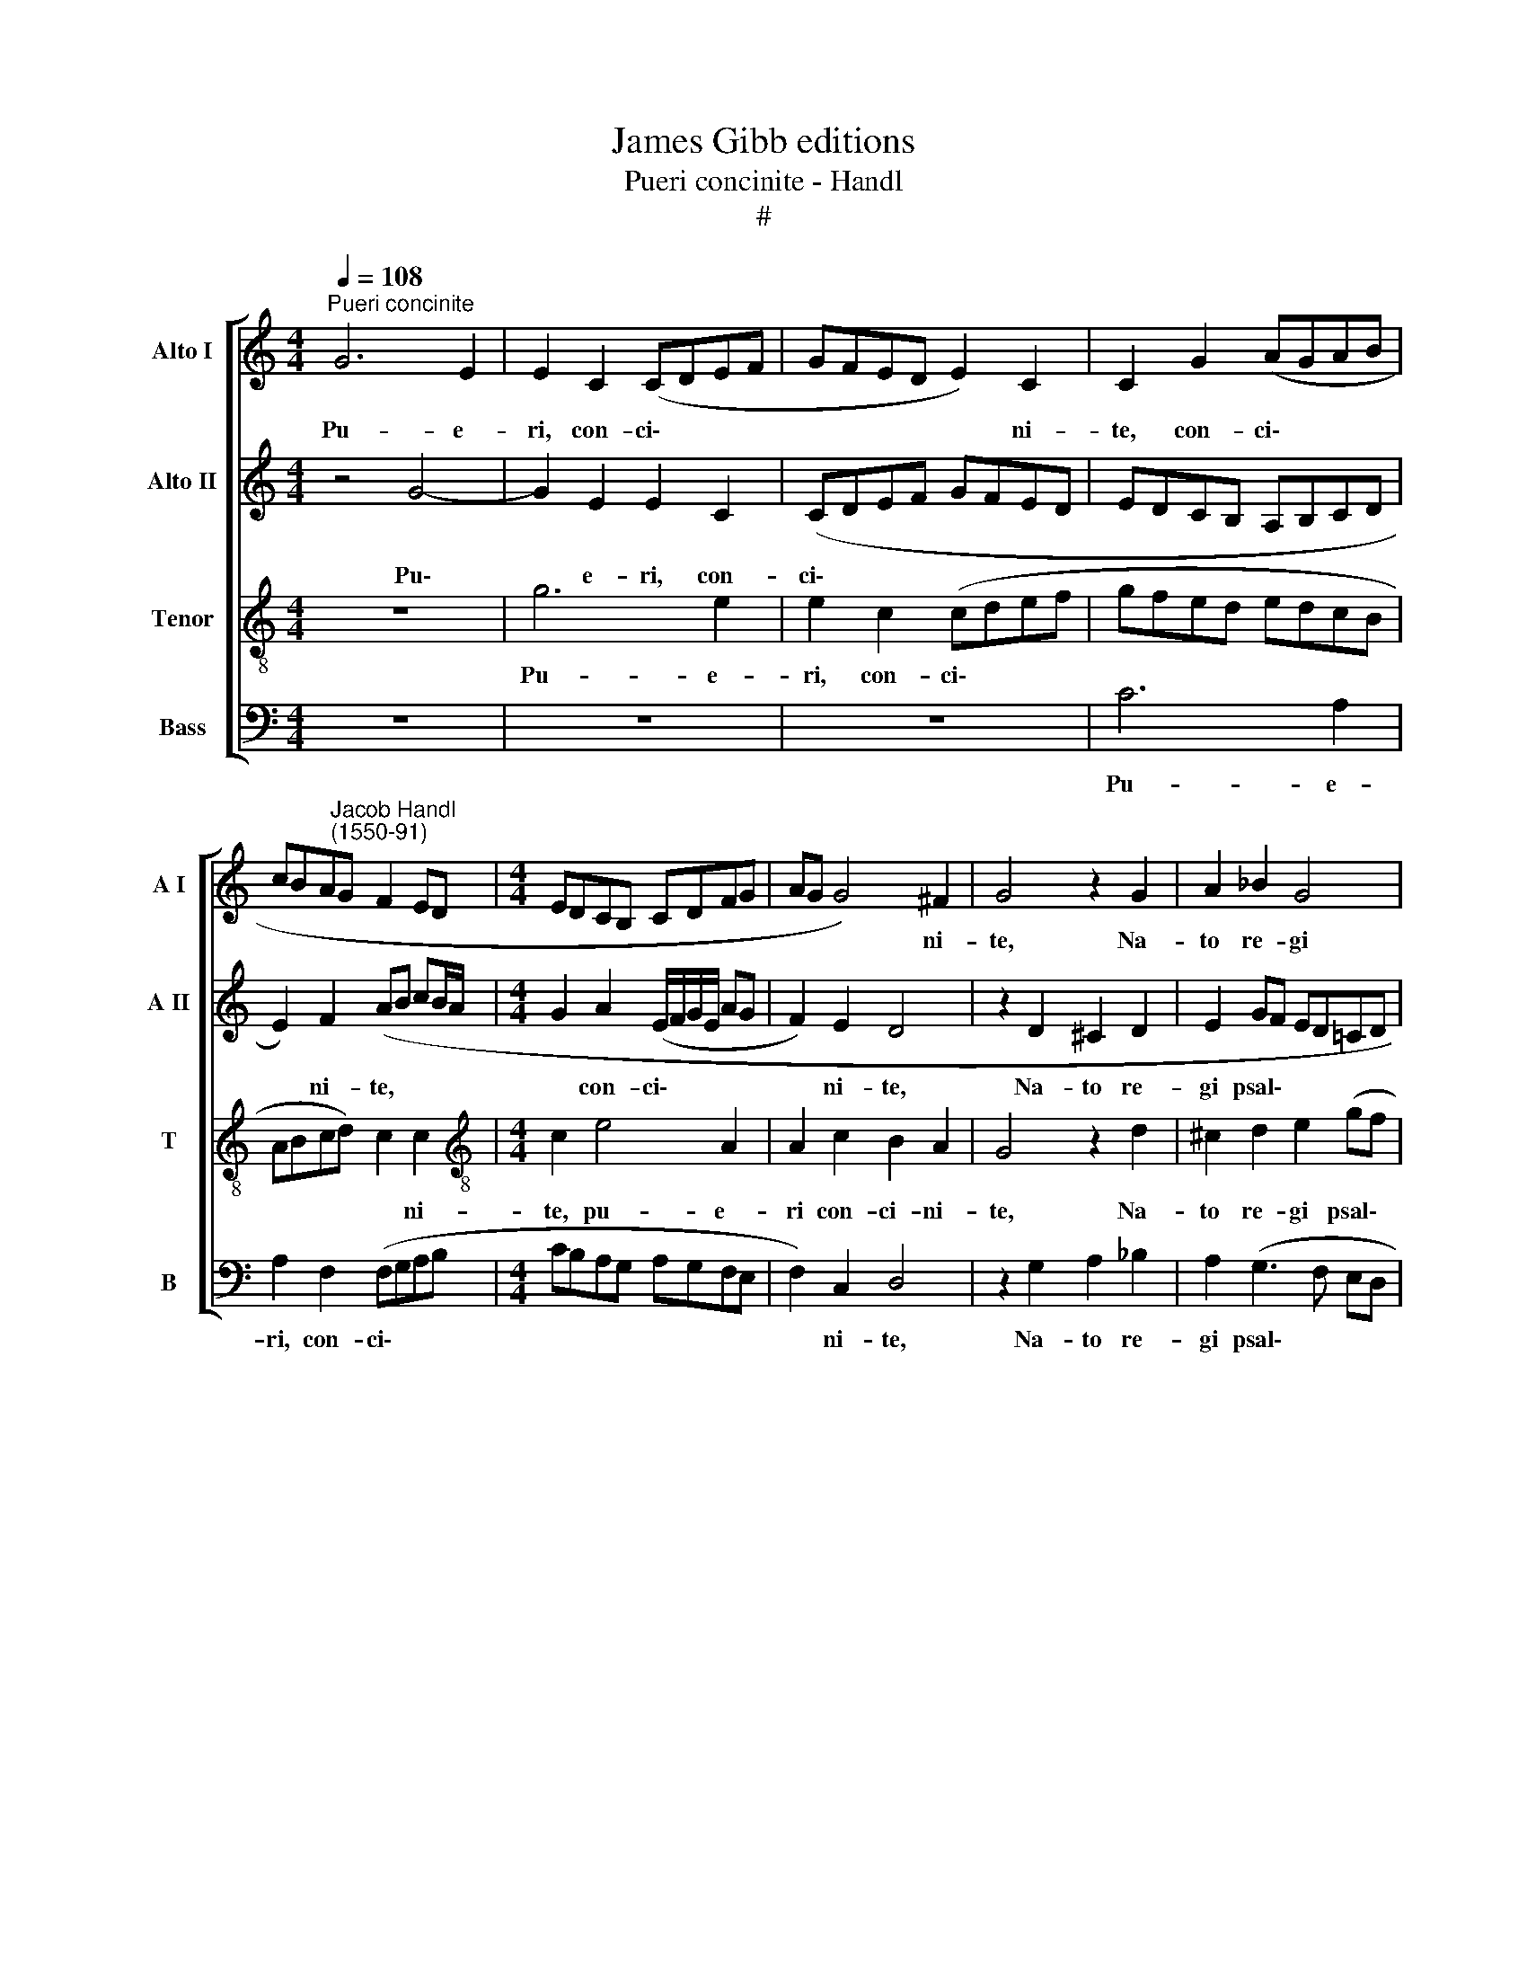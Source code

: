 X:1
T:James Gibb editions
T:Pueri concinite - Handl
T:#
%%score [ 1 2 3 4 ]
L:1/8
Q:1/4=108
M:4/4
K:C
V:1 treble nm="Alto I" snm="A I"
V:2 treble nm="Alto II" snm="A II"
V:3 treble-8 nm="Tenor" snm="T"
V:4 bass nm="Bass" snm="B"
V:1
"^Pueri concinite" G6 E2 | E2 C2 (CDEF | GFED E2) C2 | C2 G2 (AGAB | %4
w: Pu- e-|ri, con- ci\- * * *|* * * * * ni-|te, con- ci\- * * *|
 cBA"^Jacob Handl\n(1550-91)"G F2 ED |[M:4/4] EDCB, CDFG | AG G4) ^F2 | G4 z2 G2 | A2 _B2 G4 | %9
w: ||* * * ni-|te, Na-|to re- gi|
 (GF ED/C/ !courtesy!=B,A,G,A, | B,CDE D2) G2 | G8 | z2 G4 F2 | E2 D2 E3 E | E2 c4 _B2 | %15
w: psal\- * * * * * * * *|* * * * * li-|te,|Pi- a|vo- ce di- ci-|te, pi- a|
 A2 G2 A3 A | A2 G4 F2 | D2 F2 G3 G | GEGE C2 z E | GE C2 z EAA | GAcA G4 | E2 G4 F2 | G2 E2 G4 || %23
w: vo- ce di- ci-|te, pi- a|vo- ce di- ci-|te: Ap- pa- ru- it, ap-|pa- ru- it, ap- pa- ru-|it, ap- pa- ru- it,|quem ge- nu-|it Ma- ri-|
[M:3/4] G6- | G4 z2 |[M:3/4] z6 | C4 D2 | E4 F2 | G4 F2 | E4 D2 | (CDEF G2) | (A2 GF G2) || %32
w: a.|||Sunt im-|ple- ta|quae prae-|di- xit|Ga\- * * * *|bri\- * * *|
[M:4/4] GG E2 z G C2 | z c2 A GE G2 ||[M:3/4] G2 c2 B2 | c4 c2 | c4 A2 | c4 z2 | G4 G2 | G4 F2 | %40
w: el. E- ja, e- ja,|e- ja, e- ja, e-|ja, Vir- go|De- um|ge- nu-|it,|Quem di-|vi- na|
 D4 D2 | (B,2 G,2) G2 | E4 G2 | G4 z2 | G4 G2 | G4 F2 | D4 D2 | (B,2 G,2) G2 | E4 G2 || %49
w: vo- lu-|it * cle-|men- ti-|a,|quem di-|vi- na|vo- lu-|it * cle-|men- ti-|
[M:4/4] G4 G4 | A6 A2 | G8 |] %52
w: a, cle-|men- ti-|a.|
V:2
 z4 G4- | G2 E2 E2 C2 | (CDEF GFED | EDCB, A,B,CD | E2) F2 (AB cB/A/ |[M:4/4] G2 A2 (E/F/G/E/ AG | %6
w: Pu\-|* e- ri, con-|ci\- * * * * * * *||* ni- te, * * * *|* con- ci\- * * * * *|
 F2) E2 D4 | z2 D2 ^C2 D2 | E2 GF ED=CD | EFGA G2) G2 | G2 (G,3 A, B,C | D2) E2 D4 | E6 D2 | %13
w: * ni- te,|Na- to re-|gi psal\- * * * * *|* * * * * li-|te, psal\- * * *|* li- te,|Pi- a|
 C2 A,2 B,3 B, | C2 A4 G2 | F2 D2 E3 E | F2 E2 E2 D2 | D2 (C2 D3) D | E2 z E GE C2 | z EGE C2 z E | %20
w: vo- ce di- ci-|te, pi- a|vo- ce di- ci-|te, pi- a vo-|ce di\- * ci-|te: Ap- pa- ru- it,|ap- pa- ru- it, ap-|
 E2 F2 GG,B,B, | C2 B,2 E2 D2 | D2 C2 D4 ||[M:3/4] E4 z2 | C4 D2 |[M:3/4] E4 F2 | G4 F2 | E4 D2 | %28
w: pa- ru- it, ap- pa- ru-|it, quem ge- nu-|it Ma- ri-|a.|Sunt im-|ple- ta|quae prae-|di- xit|
 (C2 B,2) A,2 | G,2 G2 F2 | E4 D2 | C4 B,2 ||[M:4/4] C2 G2 E2 z G | C E2 C2 G2 D ||[M:3/4] E4 G2 | %35
w: Ga\- * bri-|el, quae prae-|di- xit|Ga- bri-|el. E- ja, e-|ja, e- ja, e- ja,|Vir- go|
 G4 A2 | G4 F2 | G4 z2 | E4 D2 | C4 A,2 | B,4 A,2 | G,2 B,4 | C4 D2 | E4 z2 | E4 D2 | C4 A,2 | %46
w: De- um|ge- nu-|it,|Quem di-|vi- na|vo- lu-|it cle-|men- ti-|a,|quem di-|vi- na|
 B,4 A,2 | G,2 B,4 | C4 D2 ||[M:4/4] E4 E4 | F6 F2 | E8 |] %52
w: vo- lu-|it cle-|men- ti-|a, cle-|men- ti-|a.|
V:3
 z8 | g6 e2 | e2 c2 (cdef | gfed edcB | ABcd) c2 c2 |[M:4/4][K:treble-8] c2 e4 A2 | A2 c2 B2 A2 | %7
w: |Pu- e-|ri, con- ci\- * * *||* * * * * ni-|te, pu- e-|ri con- ci- ni-|
 G4 z2 d2 | ^c2 d2 e2 (gf | ed/c/ BA Bcdc | BABc dcBA | Gd c4) B2 | c2 c4 A2 | GE A4 ^G2 | %14
w: te, Na-|to re- gi psal\- *|||* * * li-|te, Pi- a|vo- ce di- ci-|
 A2 f4 d2 | (cA d4) ^c2 | (d2 B4) A2 | B2 c4 B2 | c4 z ege | c2 z e ge c2 | z2 c2 e2 dG | %21
w: te, pi- a|vo\- * * ce,|vo\- * ce|di- * ci-|te: Ap- pa- ru-|it, ap- pa- ru- it,|ap- pa- ru- it,|
 G4 c2 A2 | B2 c4 B2 ||[M:3/4] c6- | c4 z2 |[M:3/4][K:treble-8] c4 d2 | e4 f2 | g4 f2 | e4 c2 | %29
w: quem ge- nu-|it Ma- ri-|a.||Sunt im-|ple- ta|quae prae-|di- xit|
 (c3 BAB | cBcA d2) | (edec d2) ||[M:4/4] c2 z2 g2 f2 | z gc e2 c B2 ||[M:3/4] c2 c2 d2 | e4 f2 | %36
w: Ga\- * * *||bri\- * * * *|el. E- ja,|e- ja, e- ja, e-|ja, Vir- go|De- um|
 e4 d2 | e4 z2 | c4 d2 | e4 f2 | g4 f2 | e4 d2 | c4 B2 | c4 z2 | c4 d2 | e4 f2 | g4 f2 | e4 d2 | %48
w: ge- nu-|it,|Quem di-|vi- na|vo- lu-|it cle-|men- ti-|a,|quem di-|vi- na|vo- lu-|it cle-|
 c4 B2 ||[M:4/4] c8- | c8 | c8 |] %52
w: men- ti-|a|||
V:4
 z8 | z8 | z8 | C6 A,2 | A,2 F,2 (F,G,A,B, |[M:4/4] CB,A,G, A,G,F,E, | F,2) C,2 D,4 | %7
w: |||Pu- e-|ri, con- ci\- * * *||* ni- te,|
 z2 G,2 A,2 _B,2 | A,2 (G,3 F, E,D, | C,D,E,F, G,A,B,C | DCB,A, B,A,G,A, | B,2) C2 G,4 | %12
w: Na- to re-|gi psal\- * * *|||* li- te,|
 z2 C,4 D,2 | E,2 F,2 E,3 E, | A,2 F,4 G,2 | A,2 _B,2 A,3 A, | D,2 E,4 F,2 | G,2 A,2 G,3 G, | %18
w: Pi- a|vo- ce di- ci-|te, pi- a|vo- ce di- ci-|te, pi- a|vo- ce di- ci-|
 C,8- | C,4 z2 A,2 | CA, F,2 E,2 G,E, | C,2 E,2 C,2 D,2 | G,2 A,2 G,4 ||[M:3/4] C,6- | C,4 z2 | %25
w: te:|* Ap-|pa- ru- it, ap- pa- ru-|it, quem ge- nu-|it Ma- ri-|a.||
[M:3/4] z6 | z6 | C,4 D,2 | E,4 F,2 | C,4 D,2 | A,4 B,2 | C4 G,2 ||[M:4/4] C,8 | C2 A,2 C2 G,2 || %34
w: ||Sunt im-|ple- ta|quae prae-|di- xit|Ga- bri-|el.|E- ja, e- ja,|
[M:3/4] C,4 G,2 | C4 F,2 | C4 D2 | C4 z2 | C,4 G,2 | C,4 D,2 | G,4 D,2 | E,4 G,2 | A,4 G,2 | %43
w: Vir- go|De- um|ge- nu-|it,|Quem di-|vi- na|vo- lu-|it cle-|men- ti-|
 C,4 z2 | C,4 G,2 | C,4 D,2 | G,4 D,2 | E,4 G,2 | A,4 G,2 ||[M:4/4] C,4 C,4 | F,6 F,2 | C,8 |] %52
w: a,|quem di-|vi- na|vo- lu-|it cle-|men- ti-|a, cle-|men- ti-|a.|

